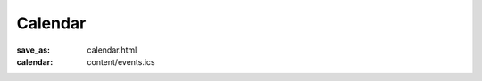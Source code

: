 Calendar
========

:save_as: calendar.html
:calendar: content/events.ics

.. `All services and activities are cancelled until further notice. </>`_